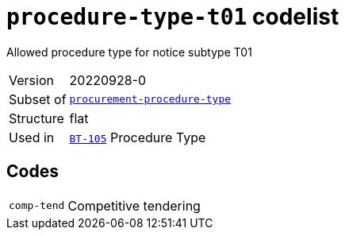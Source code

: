 = `procedure-type-t01` codelist
:navtitle: Codelists

Allowed procedure type for notice subtype T01
[horizontal]
Version:: 20220928-0
Subset of:: xref:code-lists/procurement-procedure-type.adoc[`procurement-procedure-type`]
Structure:: flat
Used in:: xref:business-terms/BT-105.adoc[`BT-105`] Procedure Type

== Codes
[horizontal]
  `comp-tend`::: Competitive tendering
